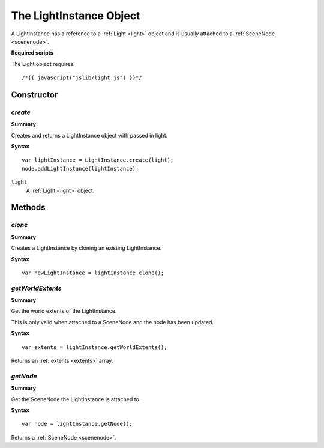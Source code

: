 .. index::
    single: LightInstance

.. highlight:: javascript

.. _lightinstance:

------------------------
The LightInstance Object
------------------------

A LightInstance has a reference to a :ref:`Light <light>` object and is usually attached to a :ref:`SceneNode <scenenode>`.

**Required scripts**

The Light object requires::

    /*{{ javascript("jslib/light.js") }}*/

Constructor
===========

.. index::
    pair: LightInstance; create

`create`
--------

**Summary**

Creates and returns a LightInstance object with passed in light.

**Syntax** ::

    var lightInstance = LightInstance.create(light);
    node.addLightInstance(lightInstance);

``light``
    A :ref:`Light <light>` object.

Methods
=======

.. index::
    pair: LightInstance; clone

`clone`
--------

**Summary**

Creates a LightInstance by cloning an existing LightInstance.

**Syntax** ::

    var newLightInstance = lightInstance.clone();

.. index::
    pair: LightInstance; getWorldExtents

`getWorldExtents`
-----------------

**Summary**

Get the world extents of the LightInstance.

This is only valid when attached to a SceneNode and the node has been updated.

**Syntax** ::

    var extents = lightInstance.getWorldExtents();

Returns an :ref:`extents <extents>` array.

.. index::
    pair: LightInstance; getNode

`getNode`
---------

**Summary**

Get the SceneNode the LightInstance is attached to.

**Syntax** ::

    var node = lightInstance.getNode();

Returns a :ref:`SceneNode <scenenode>`.
